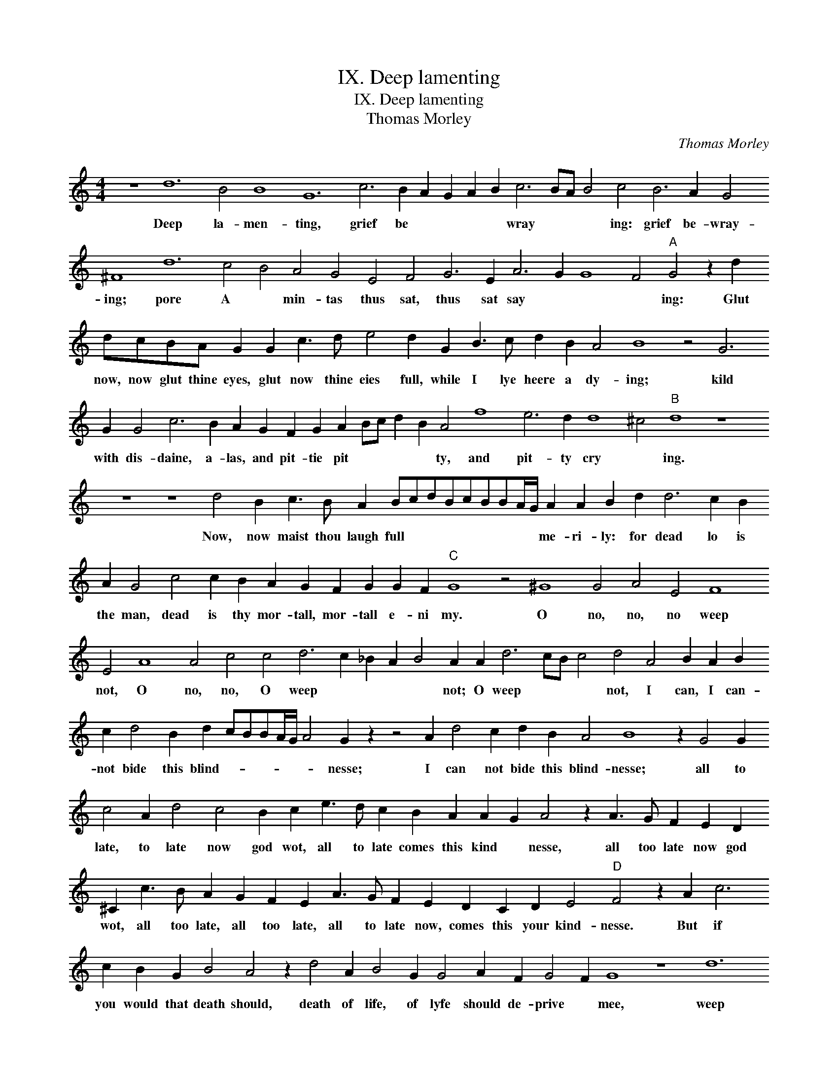 X:1
T:IX. Deep lamenting
T:IX. Deep lamenting
T:Thomas Morley
C:Thomas Morley
L:1/8
M:4/4
K:C
V:1 treble 
V:1
 z8 d12 B4 B8 G12 c6 B2 A2 G2 A2 B2 c6 BA B4 c4 B6 A2 G4 ^F8 d12 c4 B4 A4 G4 E4 F4 G6 E2 A6 G2 G8 F4"A" G4 z2 d2 dcBA G2 G2 c3 d e4 d2 G2 B3 c d2 B2 A4 B8 z4 G6 G2 G4 c6 B2 A2 G2 F2 G2 A2 Bc d2 B2 A4 f8 e6 d2 d8 ^c4"B" d8 z8 z8 z8 d4 B2 c3 B A2 BcdBcBBA/G/ A2 A2 B2 d2 d6 c2 B2 A2 G4 c4 c2 B2 A2 G2 F2 G2 G2 F2"C" G8 z4 ^G8 G4 A4 E4 F8 E4 A8 A4 c4 c4 d6 c2 _B2 A2 B4 A2 A2 d6 cB c4 d4 A4 B2 A2 B2 c2 d4 B2 d2 cBBA/G/ A4 G2 z2 z4 A2 d4 c2 d2 B2 A4 B8 z2 G4 G2 c4 A2 d4 c4 B2 c2 e3 d c2 B2 A2 A2 G2 A4 z2 A3 G F2 E2 D2 ^C2 c3 B A2 G2 F2 E2 A3 G F2 E2 D2 C2 D2 E4"D" F4 z2 A2 c6 c2 B2 G2 B4 A4 z2 d4 A2 B4 G2 G4 A2 F2 G4 F2 G8 z8 d12 c2 B2 A4 A2 =B2 c2 dcBA G2 A2 B2 c4 B2 d4 e2 c2 d3 c B2 A4 G2 A4 F4 G3 FFE/D/ E4 F2 G2 G2 F2 G8 z8 z2 G4 A2 F2 G4 F2 G2 d2 d2 c2 B2 AG A4 G2 c2 BA B2 c4 G4 G2 c2 B2 A3 G G3 F/E/ F2 G4 z4 d4 d2 c2 B2 AG A2 A2 G2 FE F4 G4 z4 |] %1
w: Deep la- men- ting, grief be * * * * wray * * * ing: grief be- wray- ing; pore A * min- tas thus sat, thus sat say * * * ing: Glut now, now glut thine eyes, glut now thine eies full, while I lye heere a dy- ing; kild with dis- daine, a- las, and pit- tie pit * * * * ty, and pit- ty cry * ing. Now, now maist thou laugh full * * * * * * * * me- ri- ly: for dead lo is the man, dead is thy mor- tall, mor- tall e- ni my. O no, no, no weep not, O no, no, O weep * * * * not; O weep * * * not, I can, I can- not bide this blind- * * * * * * nesse; I can not bide this blind- nesse; all to late, to late now god wot, all to late comes this kind * nesse, all too late now god wot, all too late, all too late, all to late now, comes this your kind- nesse. But if you would that death should, death of life, of lyfe should de- prive * mee, weep not a- las, weep not, least you * * * * re- vive * mee weep not least you there * by least you ther- by re * * * vive mee, re- vive * mee? ther- by re- vive * mee, Ah cease, ah cease to be- waile mee, cease to bee waile * mee, cease to be wayle * * * * * mee, my life, my life now doth faile, my life now doth faile mee.|

